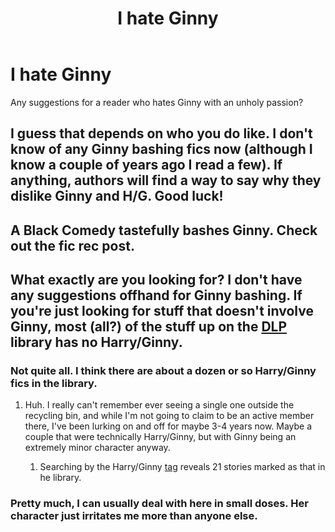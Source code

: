 #+TITLE: I hate Ginny

* I hate Ginny
:PROPERTIES:
:Author: daisyberetzy
:Score: 0
:DateUnix: 1342055904.0
:DateShort: 2012-Jul-12
:END:
Any suggestions for a reader who hates Ginny with an unholy passion?


** I guess that depends on who you do like. I don't know of any Ginny bashing fics now (although I know a couple of years ago I read a few). If anything, authors will find a way to say why they dislike Ginny and H/G. Good luck!
:PROPERTIES:
:Author: Bakuwoman
:Score: 1
:DateUnix: 1342058772.0
:DateShort: 2012-Jul-12
:END:


** A Black Comedy tastefully bashes Ginny. Check out the fic rec post.
:PROPERTIES:
:Score: 1
:DateUnix: 1342059721.0
:DateShort: 2012-Jul-12
:END:


** What exactly are you looking for? I don't have any suggestions offhand for Ginny bashing. If you're just looking for stuff that doesn't involve Ginny, most (all?) of the stuff up on the [[https://forums.darklordpotter.net/][DLP]] library has no Harry/Ginny.
:PROPERTIES:
:Author: srs_business
:Score: 1
:DateUnix: 1342217258.0
:DateShort: 2012-Jul-14
:END:

*** Not quite all. I think there are about a dozen or so Harry/Ginny fics in the library.
:PROPERTIES:
:Author: BillTheDoor
:Score: 1
:DateUnix: 1342230724.0
:DateShort: 2012-Jul-14
:END:

**** Huh. I really can't remember ever seeing a single one outside the recycling bin, and while I'm not going to claim to be an active member there, I've been lurking on and off for maybe 3-4 years now. Maybe a couple that were technically Harry/Ginny, but with Ginny being an extremely minor character anyway.
:PROPERTIES:
:Author: srs_business
:Score: 1
:DateUnix: 1342231922.0
:DateShort: 2012-Jul-14
:END:

***** Searching by the Harry/Ginny [[https://forums.darklordpotter.net/tags.php?tag=harry%2Fginny][tag]] reveals 21 stories marked as that in he library.
:PROPERTIES:
:Author: BillTheDoor
:Score: 1
:DateUnix: 1342259100.0
:DateShort: 2012-Jul-14
:END:


*** Pretty much, I can usually deal with here in small doses. Her character just irritates me more than anyone else.
:PROPERTIES:
:Author: daisyberetzy
:Score: 0
:DateUnix: 1342383985.0
:DateShort: 2012-Jul-16
:END:
